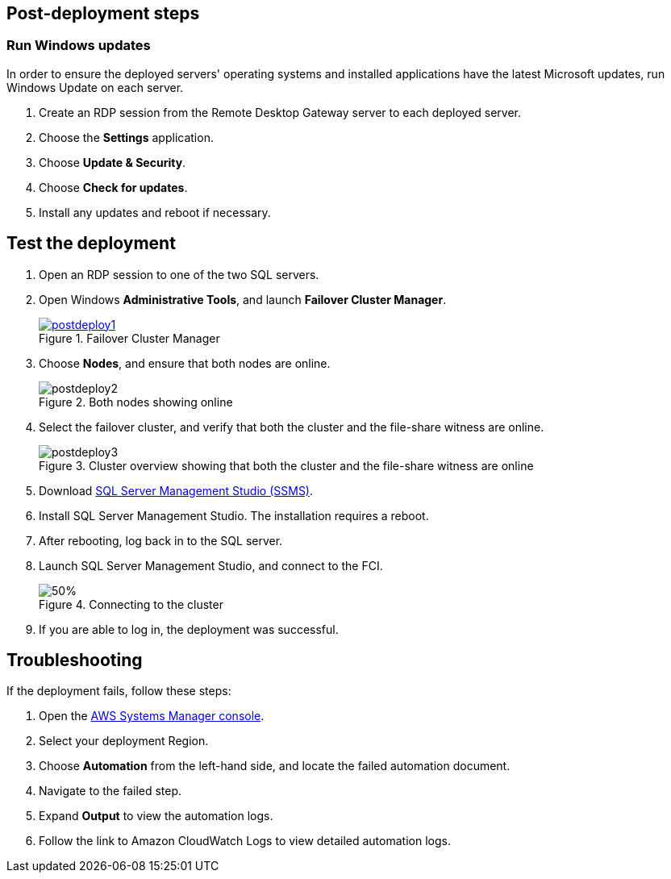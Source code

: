 // Add steps as necessary for accessing the software, post-configuration, and testing. Don't include full usage instructions for your software, but add links to your product documentation for that information.
//Should any sections not be applicable, remove them

== Post-deployment steps

=== Run Windows updates

In order to ensure the deployed servers' operating systems and installed applications have the latest Microsoft updates, run Windows Update on each server.

. Create an RDP session from the Remote Desktop Gateway server to each deployed server.
. Choose the *Settings* application.
. Choose *Update & Security*.
. Choose *Check for updates*.
. Install any updates and reboot if necessary.

== Test the deployment
// If steps are required to test the deployment, add them here. If not, remove the heading

. Open an RDP session to one of the two SQL servers.
. Open Windows *Administrative Tools*, and launch *Failover Cluster Manager*.
+
[#postdeploy1]
.Failover Cluster Manager
[link=images/image1.png]
image::../images/image1.png[postdeploy1]
+
. Choose *Nodes*, and ensure that both nodes are online.
+
[#postdeploy2]
.Both nodes showing online
image::../images/image2.png[postdeploy2]
+
. Select the failover cluster, and verify that both the cluster and the file-share witness are online.
+
[#postdeploy3]
.Cluster overview showing that both the cluster and the file-share witness are online
image::../images/image3.png[postdeploy3]
+
. Download https://docs.microsoft.com/en-us/sql/ssms/download-sql-server-management-studio-ssms?view=sql-server-ver15[SQL Server Management Studio (SSMS)^].
. Install SQL Server Management Studio. The installation requires a reboot.
. After rebooting, log back in to the SQL server.
. Launch SQL Server Management Studio, and connect to the FCI.
+
[#postdeploy4]
.Connecting to the cluster
image::../images/image4.png[50%]
+
. If you are able to log in, the deployment was successful.

== Troubleshooting

If the deployment fails, follow these steps:

. Open the https://console.aws.amazon.com/systems-manager/home?region=us-east-1[AWS Systems Manager console^].
. Select your deployment Region. 
. Choose *Automation* from the left-hand side, and locate the failed automation document. 
. Navigate to the failed step.
. Expand *Output* to view the automation logs. 
. Follow the link to Amazon CloudWatch Logs to view detailed automation logs.